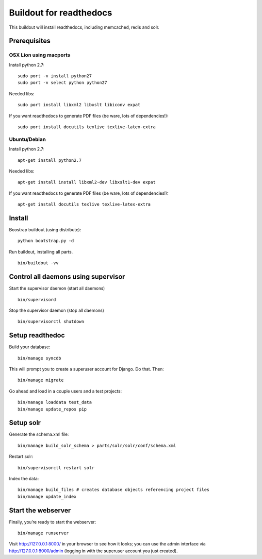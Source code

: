 ==========================
 Buildout for readthedocs
==========================

This buildout will install readthedocs, including memcached, redis and solr.

Prerequisites
=============

OSX Lion using macports
-----------------------

Install python 2.7:
::
   sudo port -v install python27
   sudo port -v select python python27

Needed libs:
::
   sudo port install libxml2 libxslt libiconv expat

If you want readthedocs to generate PDF files (be ware, lots of dependencies!):
::
   sudo port install docutils texlive texlive-latex-extra

Ubuntu/Debian
-----------------------

Install python 2.7:
::
   apt-get install python2.7

Needed libs:
::
   apt-get install install libxml2-dev libxslt1-dev expat

If you want readthedocs to generate PDF files (be ware, lots of dependencies!):
::
   apt-get install docutils texlive texlive-latex-extra


   
Install
=======
Boostrap buildout (using distribute):
::
   python bootstrap.py -d

Run buildout, installing all parts.
::
   bin/buildout -vv

Control all daemons using supervisor
====================================

Start the supervisor daemon (start all daemons)
::
   bin/supervisord

Stop the supervisor daemon (stop all daemons)
::
   bin/supervisorctl shutdown


Setup readthedoc
================

Build your database:
::
   bin/manage syncdb

This will prompt you to create a superuser account for Django. Do that. Then:
::
   bin/manage migrate

Go ahead and load in a couple users and a test projects:
::
   bin/manage loaddata test_data
   bin/manage update_repos pip

Setup solr
==========
Generate the schema.xml file:
::
   bin/manage build_solr_schema > parts/solr/solr/conf/schema.xml

Restart solr:
::
   bin/supervisorctl restart solr

Index the data:
::
   bin/manage build_files # creates database objects referencing project files
   bin/manage update_index



Start the webserver
===================

Finally, you’re ready to start the webserver:
::
   bin/manage runserver

Visit http://127.0.0.1:8000/ in your browser to see how it looks; you can use the admin interface via http://127.0.0.1:8000/admin (logging in with the superuser account you just created).
